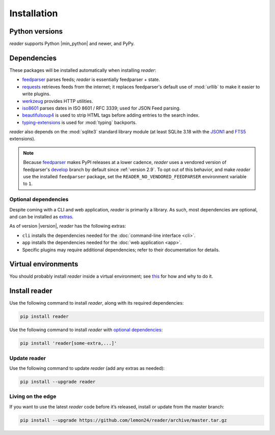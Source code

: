 
Installation
============

Python versions
---------------

*reader* supports Python |min_python| and newer, and PyPy.


Dependencies
------------

These packages will be installed automatically when installing *reader*:

* `feedparser`_ parses feeds; *reader* is essentially feedparser + state.
* `requests`_ retrieves feeds from the internet;
  it replaces feedparser's default use of :mod:`urllib`
  to make it easier to write plugins.
* `werkzeug`_ provides HTTP utilities.
* `iso8601`_  parses dates in ISO 8601 / RFC 3339; used for JSON Feed parsing.
* `beautifulsoup4`_ is used to strip HTML tags before adding entries
  to the search index.
* `typing-extensions`_ is used for :mod:`typing` backports.

*reader* also depends on the :mod:`sqlite3` standard library module
(at least SQLite 3.18 with the `JSON1`_ and `FTS5`_ extensions).


.. _no-vendored-feedparser:

.. note::

  Because `feedparser`_ makes PyPI releases at a lower cadence,
  *reader* uses a vendored version of feedparser's `develop`_ branch
  by default since :ref:`version 2.9`.
  To opt out of this behavior, and make *reader* use
  the installed ``feedparser`` package,
  set the ``READER_NO_VENDORED_FEEDPARSER`` environment variable to ``1``.

.. _develop: https://github.com/kurtmckee/feedparser


.. _optional dependencies:

Optional dependencies
~~~~~~~~~~~~~~~~~~~~~

Despite coming with a CLI and web application, *reader* is primarily a library.
As such, most dependencies are optional, and can be installed as `extras`_.

As of version |version|, *reader* has the following extras:

* ``cli`` installs the dependencies needed for the
  :doc:`command-line interface <cli>`.
* ``app`` installs the dependencies needed for the
  :doc:`web application <app>`.
* Specific plugins may require additional dependencies;
  refer to their documentation for details.


.. _beautifulsoup4: https://www.crummy.com/software/BeautifulSoup/
.. _feedparser: https://feedparser.readthedocs.io/en/latest/
.. _requests: https://requests.readthedocs.io/
.. _werkzeug: https://werkzeug.palletsprojects.com/
.. _iso8601: http://pyiso8601.readthedocs.org/
.. _typing-extensions: https://pypi.org/project/typing-extensions/
.. _JSON1: https://www.sqlite.org/json1.html
.. _FTS5: https://www.sqlite.org/fts5.html

.. _extras: https://www.python.org/dev/peps/pep-0508/#extras


Virtual environments
--------------------

You should probably install *reader* inside a virtual environment;
see `this <venv_>`_ for how and why to do it.

.. _venv: https://flask.palletsprojects.com/en/1.1.x/installation/#virtual-environments


Install reader
--------------

Use the following command to install *reader*,
along with its required dependencies:

.. code-block:: bash

    pip install reader

Use the following command to install *reader*
with `optional dependencies <Optional dependencies_>`_:

.. code-block:: bash

    pip install 'reader[some-extra,...]'


Update reader
~~~~~~~~~~~~~

Use the following command to update *reader*
(add any extras as needed):

.. code-block:: bash

    pip install --upgrade reader


Living on the edge
~~~~~~~~~~~~~~~~~~

If you want to use the latest *reader* code before it’s released,
install or update from the master branch:

.. code-block:: bash

    pip install --upgrade https://github.com/lemon24/reader/archive/master.tar.gz
